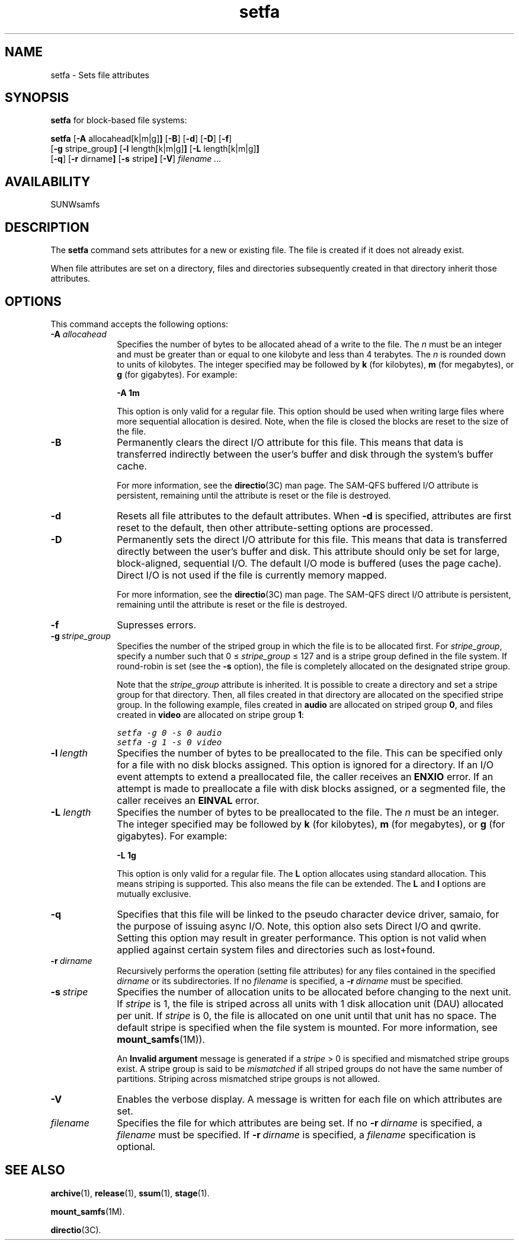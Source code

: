 .\" $Revision: 1.32 $
.ds ]W Sun Microsystems
.\" SAM-QFS_notice_begin
.\"
.\" CDDL HEADER START
.\"
.\" The contents of this file are subject to the terms of the
.\" Common Development and Distribution License (the "License").
.\" You may not use this file except in compliance with the License.
.\"
.\" You can obtain a copy of the license at pkg/OPENSOLARIS.LICENSE
.\" or http://www.opensolaris.org/os/licensing.
.\" See the License for the specific language governing permissions
.\" and limitations under the License.
.\"
.\" When distributing Covered Code, include this CDDL HEADER in each
.\" file and include the License file at pkg/OPENSOLARIS.LICENSE.
.\" If applicable, add the following below this CDDL HEADER, with the
.\" fields enclosed by brackets "[]" replaced with your own identifying
.\" information: Portions Copyright [yyyy] [name of copyright owner]
.\"
.\" CDDL HEADER END
.\"
.\" Copyright 2009 Sun Microsystems, Inc.  All rights reserved.
.\" Use is subject to license terms.
.\"
.\" SAM-QFS_notice_end
.TH setfa 1 "20 May 2008"
.na
.nh
.SH NAME
setfa \- Sets file attributes 
.SH SYNOPSIS
\fBsetfa\fR for block-based file systems:
.sp
\fBsetfa\fR
.RB [ \-A " allocahead[k|m|g]" ]
.RB [ \-B ]
.RB [ \-d ]
.RB [ \-D ]
.RB [ \-f ]
.br
.RB [ \-g " stripe_group" ]
.RB [ \-l " length[k|m|g]" ]
.RB [ \-L " length[k|m|g]" ]
.br
.RB [ \-q ]
.RB [ \-r " dirname" ]
.RB [ \-s " stripe" ]
.RB [ \-V\fR]
\fIfilename .\|.\|.\|
.PP
.SH AVAILABILITY
SUNWsamfs
.SH DESCRIPTION
The \fBsetfa\fR command
sets attributes for a new or existing file.
The file is created if it
does not already exist.
.PP
When file attributes are set on a directory, files and directories
subsequently created in that directory inherit those attributes.
.SH OPTIONS
This command accepts the following options:
.TP 10
.BI \-A " allocahead"
Specifies the number of bytes to be allocated ahead of a write to the file.
The \fIn\fR must be an integer
and must be greater than or equal to one kilobyte and less than 4 terabytes.
The \fIn\fR is rounded down to units of kilobytes.
The integer specified may be followed by \fBk\fR (for
kilobytes), \fBm\fR (for megabytes), or \fBg\fR (for gigabytes).
For example:
.sp
\fB\-A 1m\fR
.sp
This option is only valid for a regular file. This option should be
used when writing large files where more sequential allocation is
desired. Note, when the file is closed the blocks are reset to the
size of the file.
.TP
\fB\-B\fR
Permanently clears the direct I/O attribute for this file.
This means that data is transferred indirectly between the
user's buffer and disk through the system's buffer cache.
.sp
For more information, see the \fBdirectio\fR(3C) man page.
The \%SAM-QFS buffered I/O attribute is persistent,
remaining until the attribute is reset or the file is destroyed.
.TP
\fB\-d\fR
Resets all file attributes to the default attributes.
When \fB\-d\fR is specified, attributes are first
reset to the default, then other \%attribute-setting options
are processed.
.TP
\fB\-D\fR
Permanently sets the direct I/O attribute for this file.
This means that data is transferred directly between the
user's buffer and disk.
This attribute should only be set for large, \%block-aligned,
sequential I/O.
The default I/O mode is buffered (uses the page cache).
Direct I/O is not used if the file is currently memory mapped.
.sp
For more information, see the \fBdirectio\fR(3C) man page.
The \%SAM-QFS direct I/O attribute is persistent,
remaining until the attribute is reset or the file is destroyed.
.TP
\fB\-f\fR
Supresses errors.
.TP
\fB\-g\ \fIstripe_group\fR
Specifies the number of the striped group in which the file is to be
allocated first.
For \fIstripe_group\fR, specify a number such
that 0\ \(<=\ \fIstripe_group\fR\ \(<=\ 127
and is a stripe group defined in the file system.  If \%round-robin is
set (see the \fB\-s\fR option),
the file is completely allocated on the
designated stripe group.
.sp
Note that the \fIstripe_group\fP attribute is inherited.  It is
possible to create a directory and set a stripe group for that directory.
Then, all files created in that directory are allocated on the
specified stripe group.
In the following example, files created in \fBaudio\fR are
allocated on striped group \fB0\fR,
and files created in \fBvideo\fR are allocated on stripe
group \fB1\fR:
.sp
.nf
.ft CO
setfa -g 0 -s 0 audio
setfa -g 1 -s 0 video
.fi
.ft
.TP
\fB\-l\ \fIlength\fR
Specifies the number of bytes to be preallocated to the file.
This can be specified only for a file with no disk blocks assigned.
This option is ignored for a directory.  If an I/O event attempts
to extend a preallocated file, the caller receives an \fBENXIO\fR
error.
If an attempt is made to preallocate a file with disk blocks assigned,
or a segmented file, the caller receives an \fBEINVAL\fR error.
.TP
.BI \-L " length"
Specifies the number of bytes to be preallocated to the file.
The \fIn\fR must be an integer.
The integer specified may be followed by \fBk\fR (for
kilobytes), \fBm\fR (for megabytes), or \fBg\fR (for gigabytes).
For example:
.sp
\fB\-L 1g\fR
.sp
This option is only valid for a regular file.
The \fBL\fP option allocates using standard allocation. This means striping
is supported. This also means the file can be extended.
The \fBL\fP and \fBl\fP options are mutually exclusive.
.TP
\fB\-q\fR
Specifies that this file will be linked to the pseudo character device
driver, samaio, for the purpose of issuing async I/O. Note, this option
also sets Direct I/O and qwrite. Setting this option may result in greater
performance.  This option is not valid when applied against
certain system files and directories such as lost+found.
.TP
\fB\-r\ \fIdirname\fR
Recursively performs the operation (setting file attributes) for any files
contained in the specified \fIdirname\fR or its subdirectories.
If no \%\fIfilename\fR is specified,
a \%\fB\-r\ \fIdirname\fR must be specified.
.TP
\fB\-s\ \fIstripe\fR
Specifies the number of allocation units to be allocated
before changing to the next unit.  If \fIstripe\fR is 1,
the file is striped across all units with 1 disk
allocation unit (DAU) allocated per unit.  If  \fIstripe\fR is 0,
the file is allocated on one unit until that
unit has no space.  The default stripe is specified when the file
system is mounted.  For more information, see \fBmount_samfs\fR(1M)\fR).
.sp
An \fBInvalid argument\fR message is generated if
a \fIstripe\fR\ >\ 0 is specified and
mismatched stripe groups exist.
A stripe group is said to be \fImismatched\fR if all striped
groups do not have the same number of partitions.
Striping across mismatched stripe groups is not allowed.
.TP
\fB\-V\fR
Enables the verbose display.
A message is written for each file on
which attributes are set.
.TP
\fIfilename\fR
Specifies the file for which attributes are being set.
If no \%\fB\-r\ \fIdirname\fR is specified,
a \fIfilename\fR must be specified.
If \%\fB\-r\ \fIdirname\fR is specified, a \fIfilename\fR specification
is optional.
.SH SEE ALSO
\fBarchive\fR(1),
\fBrelease\fR(1),
\fBssum\fR(1),
\fBstage\fR(1).
.PP
\fBmount_samfs\fR(1M).
.PP
\fBdirectio\fR(3C).
